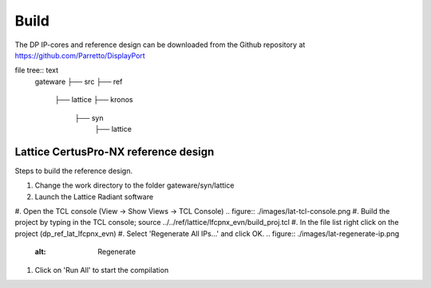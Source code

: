 Build
=====

The DP IP-cores and reference design can be downloaded from the Github repository at https://github.com/Parretto/DisplayPort

file tree:: text
   gateware
   ├── src
   ├── ref
       ├── lattice
       ├── kronos
	├── syn
		├── lattice


Lattice CertusPro-NX reference design
^^^^^^^^^^^^^^^^^^^^^^^^^^^^^^^^^^^^^
Steps to build the reference design. 

#. Change the work directory to the folder gateware/syn/lattice
#. Launch the Lattice Radiant software
#. Open the TCL console (View -> Show Views -> TCL Console)
.. figure:: ./images/lat-tcl-console.png
#. Build the project by typing in the TCL console; source ../../ref/lattice/lfcpnx_evn/build_proj.tcl
#. In the file list right click on the project (dp_ref_lat_lfcpnx_evn) 
#. Select 'Regenerate All IPs...' and click OK.
.. figure:: ./images/lat-regenerate-ip.png
   :alt: Regenerate 
#. Click on 'Run All' to start the compilation
